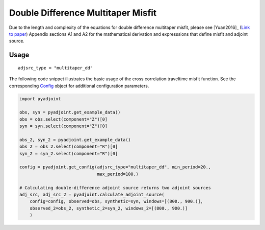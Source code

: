 Double Difference Multitaper Misfit
===================================

Due to the length and complexity of the equations for double difference
multitaper misfit, please see [Yuan2016]_
(`Link to paper <https://academic.oup.com/gji/article/206/3/1599/2583519>`__)
Appendix sections A1 and A2 for the mathematical derivation and expresssions
that define misfit and adjoint source.


Usage
`````

::

    adjsrc_type = "multitaper_dd"

The following code snippet illustrates the basic usage of the cross correlation
traveltime misfit function.  See the corresponding
`Config <autoapi/pyadjoint/config/index.html#pyadjoint.config.ConfigMultitaper>`__
object for additional configuration parameters.

.. code:: python

    import pyadjoint

    obs, syn = pyadjoint.get_example_data()
    obs = obs.select(component="Z")[0]
    syn = syn.select(component="Z")[0]

    obs_2, syn_2 = pyadjoint.get_example_data()
    obs_2 = obs_2.select(component="R")[0]
    syn_2 = syn_2.select(component="R")[0]

    config = pyadjoint.get_config(adjsrc_type="multitaper_dd", min_period=20.,
                                  max_period=100.)

    # Calculating double-difference adjoint source returns two adjoint sources
    adj_src, adj_src_2 = pyadjoint.calculate_adjoint_source(
        config=config, observed=obs, synthetic=syn, windows=[(800., 900.)],
        observed_2=obs_2, synthetic_2=syn_2, windows_2=[(800., 900.)]
        )

